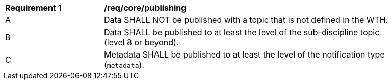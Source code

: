 [[req_core_publishing]]
[width="90%",cols="2,6a"]
|===
^|*Requirement {counter:req-id}* |*/req/core/publishing*
^|A |Data SHALL NOT be published with a topic that is not defined in the WTH.
^|B |Data SHALL be published to at least the level of the sub-discipline topic (level 8 or beyond).
^|C |Metadata SHALL be published to at least the level of the notification type (``metadata``).
|===
//req1
